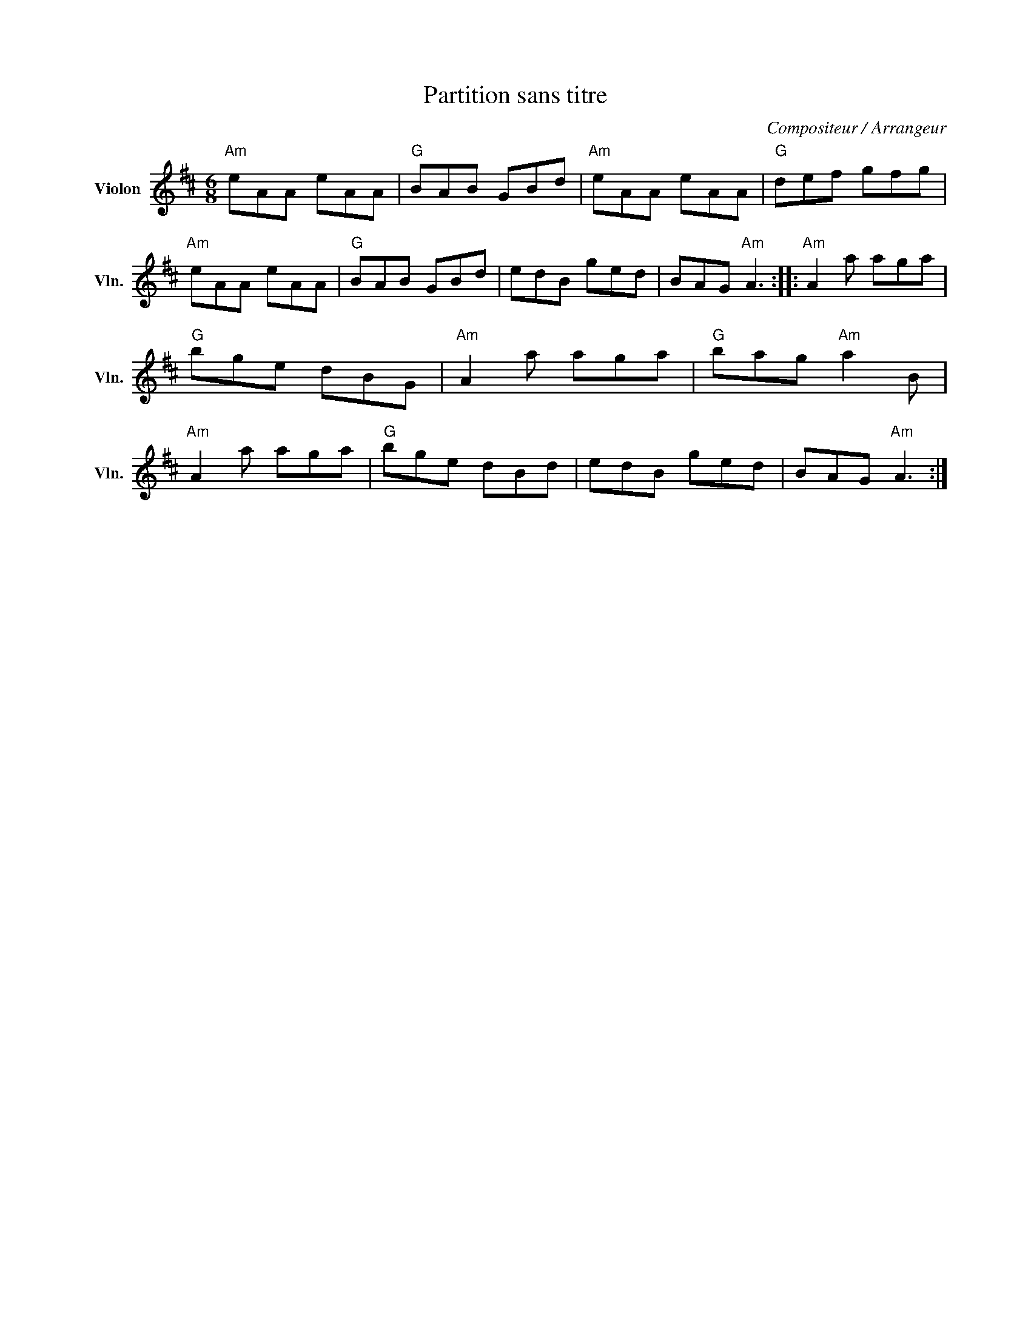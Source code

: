 X:1
T:Partition sans titre
C:Compositeur / Arrangeur
L:1/8
M:6/8
I:linebreak $
K:D
V:1 treble nm="Violon" snm="Vln."
V:1
"Am" eAA eAA |"G" BAB GBd |"Am" eAA eAA |"G" def gfg |"Am" eAA eAA |"G" BAB GBd | edB ged | %7
 BAG"Am" A3 ::"Am" A2 a aga |"G" bge dBG |"Am" A2 a aga |"G" bag"Am" a2 B |"Am" A2 a aga | %13
"G" bge dBd | edB ged | BAG"Am" A3 :| %16

